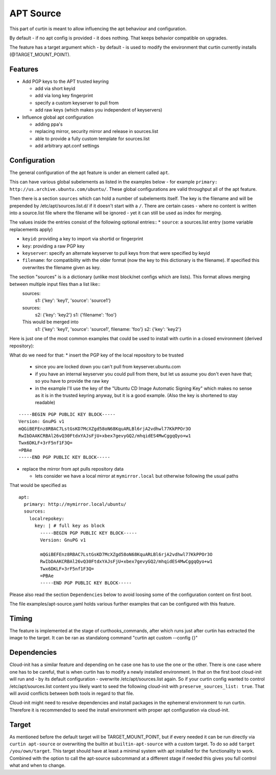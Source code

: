 ==========
APT Source
==========

This part of curtin is meant to allow influencing the apt behaviour and configuration.

By default - if no apt config is provided - it does nothing. That keeps behavior compatible on upgrades.

The feature has a target argument which - by default - is used to modify the environment that curtin currently installs (@TARGET_MOUNT_POINT).

Features
--------

* Add PGP keys to the APT trusted keyring

  - add via short keyid

  - add via long key fingerprint

  - specify a custom keyserver to pull from

  - add raw keys (which makes you independent of keyservers)

* Influence global apt configuration

  - adding ppa's

  - replacing mirror, security mirror and release in sources.list

  - able to provide a fully custom template for sources.list

  - add arbitrary apt.conf settings


Configuration
-------------

The general configuration of the apt feature is under an element called ``apt``.

This can have various global subelements as listed in the examples below - for example ``primary: http://us.archive.ubuntu.com/ubuntu/``. These global configurations are valid throughput all of the apt feature.

Then there is a section ``sources`` which can hold a number of subelements itself.
The key is the filename and will be prepended by /etc/apt/sources.list.d/ if it doesn't start with a ``/``.
There are certain cases - where no content is written into a source.list file where the filename will be ignored - yet it can still be used as index for merging.

The values inside the entries consist of the following optional entries::
* ``source``: a sources.list entry (some variable replacements apply)

* ``keyid``: providing a key to import via shortid or fingerprint

* ``key``: providing a raw PGP key

* ``keyserver``: specify an alternate keyserver to pull keys from that were specified by keyid

* ``filename``: for compatibility with the older format (now the key to this dictionary is the filename). If specified this overwrites the filename given as key.

The section "sources" is is a dictionary (unlike most block/net configs which are lists). This format allows merging between multiple input files than a list like::
  sources:
     s1: {'key': 'key1', 'source': 'source1'}

  sources:
     s2: {'key': 'key2'}
     s1: {'filename': 'foo'}

  This would be merged into
     s1: {'key': 'key1', 'source': 'source1', filename: 'foo'}
     s2: {'key': 'key2'}

Here is just one of the most common examples that could be used to install with curtin in a closed environment (derived repository):

What do we need for that:
* insert the PGP key of the local repository to be trusted

  - since you are locked down you can't pull from keyserver.ubuntu.com

  - if you have an internal keyserver you could pull from there, but let us assume you don't even have that; so you have to provide the raw key

  - in the example I'll use the key of the "Ubuntu CD Image Automatic Signing Key" which makes no sense as it is in the trusted keyring anyway, but it is a good example. (Also the key is shortened to stay readable)

::

      -----BEGIN PGP PUBLIC KEY BLOCK-----
      Version: GnuPG v1
      mQGiBEFEnz8RBAC7LstGsKD7McXZgd58oN68KquARLBl6rjA2vdhwl77KkPPOr3O
      RwIbDAAKCRBAl26vQ30FtdxYAJsFjU+xbex7gevyGQ2/mhqidES4MwCggqQyo+w1
      Twx6DKLF+3rF5nf1F3Q=
      =PBAe
      -----END PGP PUBLIC KEY BLOCK-----

* replace the mirror from apt pulls repository data

  - lets consider we have a local mirror at ``mymirror.local`` but otherwise following the usual paths

That would be specified as
::

  apt:
    primary: http://mymirror.local/ubuntu/
    sources:
      localrepokey:
        key: | # full key as block
          -----BEGIN PGP PUBLIC KEY BLOCK-----
          Version: GnuPG v1

          mQGiBEFEnz8RBAC7LstGsKD7McXZgd58oN68KquARLBl6rjA2vdhwl77KkPPOr3O
          RwIbDAAKCRBAl26vQ30FtdxYAJsFjU+xbex7gevyGQ2/mhqidES4MwCggqQyo+w1
          Twx6DKLF+3rF5nf1F3Q=
          =PBAe
          -----END PGP PUBLIC KEY BLOCK-----

Please also read the section ``Dependencies`` below to avoid loosing some of the configuration content on first boot.

The file examples/apt-source.yaml holds various further examples that can be configured with this feature.

Timing
------
The feature is implemented at the stage of curthooks_commands, after which runs just after curtin has extracted the image to the target.
It can be ran as standalong command "curtin apt custom --config {}"

Dependencies
------------
Cloud-init has a similar feature and depending on he case one has to use the one or the other.
There is one case where one has to be careful, that is when curtin has to modify a newly installed environment.
In that on the first boot cloud-init will run and - by its default configuration - overwrite /etc/apt/sources.list again.
So if your curtin config wanted to control /etc/apt/sources.list content you likely want to seed the following cloud-init with ``preserve_sources_list: true``.
That will avoid conflicts between both tools in regard to that file.

Cloud-init might need to resolve dependencies and install packages in the ephemeral environment to run curtin.
Therefore it is recommended to seed the install environment with proper apt configuration via cloud-init.

Target
------
As mentioned before the default target will be TARGET_MOUNT_POINT, but if every needed it can be run directly via ``curtin apt-source`` or overwriting the builtin at ``builtin-apt-source`` with a custom target.
To do so add ``target /you/own/target``.
This target should have at least a minimal system with apt installed for the functionality to work.
Combined with the option to call the apt-source subcommand at a different stage if needed this gives you full control what and when to change.

